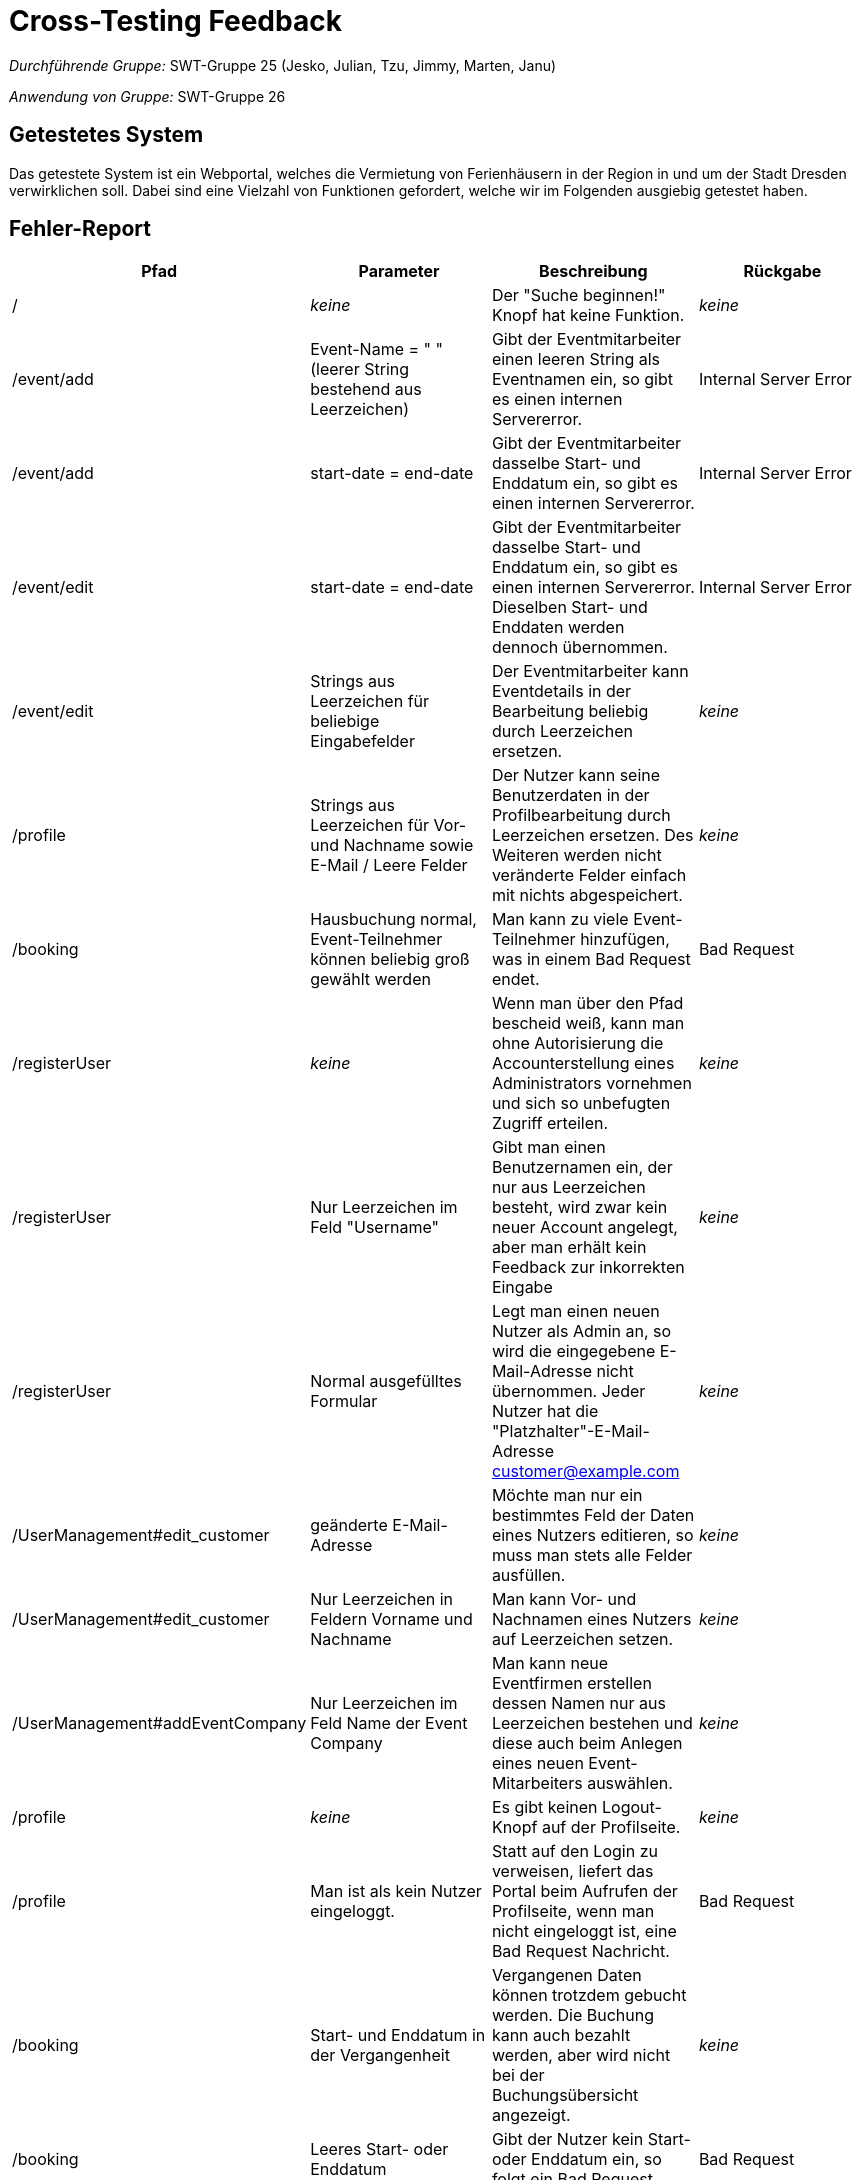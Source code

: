 = Cross-Testing Feedback

__Durchführende Gruppe:__ SWT-Gruppe 25 (Jesko, Julian, Tzu, Jimmy, Marten, Janu)

__Anwendung von Gruppe:__ SWT-Gruppe 26

== Getestetes System
Das getestete System ist ein Webportal, welches die Vermietung von Ferienhäusern in der Region in und um der Stadt Dresden verwirklichen soll. Dabei sind eine Vielzahl von Funktionen gefordert, welche wir im Folgenden ausgiebig getestet haben.

== Fehler-Report
// See http://asciidoctor.org/docs/user-manual/#tables
[options="header"]
|===
|Pfad |Parameter |Beschreibung |Rückgabe
| / | __keine__ | Der "Suche beginnen!" Knopf hat keine Funktion. | _keine_
| /event/add | Event-Name = " " (leerer String bestehend aus Leerzeichen) | Gibt der Eventmitarbeiter einen leeren String als Eventnamen ein, so gibt es einen internen Servererror. | Internal Server Error
| /event/add | start-date = end-date | Gibt der Eventmitarbeiter dasselbe Start- und Enddatum ein, so gibt es einen internen Servererror. | Internal Server Error
| /event/edit | start-date = end-date | Gibt der Eventmitarbeiter dasselbe Start- und Enddatum ein, so gibt es einen internen Servererror. Dieselben Start- und Enddaten werden dennoch übernommen. | Internal Server Error
| /event/edit | Strings aus Leerzeichen für beliebige Eingabefelder | Der Eventmitarbeiter kann Eventdetails in der Bearbeitung beliebig durch Leerzeichen ersetzen. | _keine_
| /profile | Strings aus Leerzeichen für Vor- und Nachname sowie E-Mail / Leere Felder | Der Nutzer kann seine Benutzerdaten in der Profilbearbeitung durch Leerzeichen ersetzen. Des Weiteren werden nicht veränderte Felder einfach mit nichts abgespeichert. | _keine_
| /booking | Hausbuchung normal, Event-Teilnehmer können beliebig groß gewählt werden | Man kann zu viele Event-Teilnehmer hinzufügen, was in einem Bad Request endet. | Bad Request
| /registerUser | __keine__ | Wenn man über den Pfad bescheid weiß, kann man ohne Autorisierung die Accounterstellung eines Administrators vornehmen und sich so unbefugten Zugriff erteilen. | __keine__
| /registerUser | Nur Leerzeichen im Feld "Username" | Gibt man einen Benutzernamen ein, der nur aus Leerzeichen besteht, wird zwar kein neuer Account angelegt, aber man erhält kein Feedback zur inkorrekten Eingabe | __keine__
| /registerUser | Normal ausgefülltes Formular | Legt man einen neuen Nutzer als Admin an, so wird die eingegebene E-Mail-Adresse nicht übernommen. Jeder Nutzer hat die "Platzhalter"-E-Mail-Adresse customer@example.com | __keine__
| /UserManagement#edit_customer | geänderte E-Mail-Adresse | Möchte man nur ein bestimmtes Feld der Daten eines Nutzers editieren, so muss man stets alle Felder ausfüllen. | __keine__
| /UserManagement#edit_customer | Nur Leerzeichen in Feldern Vorname und Nachname | Man kann Vor- und Nachnamen eines Nutzers auf Leerzeichen setzen. | __keine__
| /UserManagement#addEventCompany | Nur Leerzeichen im Feld Name der Event Company | Man kann neue Eventfirmen erstellen dessen Namen nur aus Leerzeichen bestehen und diese auch beim Anlegen eines neuen Event-Mitarbeiters auswählen. | __keine__
| /profile | __keine__ | Es gibt keinen Logout-Knopf auf der Profilseite. | __keine__
| /profile | Man ist als kein Nutzer eingeloggt. | Statt auf den Login zu verweisen, liefert das Portal beim Aufrufen der Profilseite, wenn man nicht eingeloggt ist, eine Bad Request Nachricht. | Bad Request
| /booking | Start- und Enddatum in der Vergangenheit | Vergangenen Daten können trotzdem gebucht werden. Die Buchung kann auch bezahlt werden, aber wird nicht bei der Buchungsübersicht angezeigt. | __keine__
| /booking | Leeres Start- oder Enddatum | Gibt der Nutzer kein Start- oder Enddatum ein, so folgt ein Bad Request. | Bad Request
| /bookings | Aktuelles Datum entspricht dem Startdatum einer Buchung | Last-Minute-Buchungen (von heute) werden bei der Buchungsübersicht nicht angezeigt. Man weiß nicht, ob es bereits gebucht ist. Trotzdem sind die gebuchten Daten nicht mehr buchbar außer das Anfangsdatum. | __keine__
| /house/{HAUS-ID} | __keine__ | Die Daten von den stornierten Buchungen werden nicht freigegeben sind somit nicht buchbar. | __keine __
| /booking/pay?bookingId={BOOKING_ID} | ungültige Kreditkarten-Daten | Bei der Bezahlen-Seite kann man mit Kreditkarten mit einem ungültigen Expiry-Date bezahlen, als auch mit sonstigen nicht gültigen Kreditkarten-Daten. | __keine__

|===

== Sonstiges
=== Optik der Anwendung
==== Was uns gefällt
* Die Plattform macht sich an vielen Stellen schöne Animationen zu Nutze.
* Die Verwendung von Modals an diversen Stellen ist sehr gut umgesetzt.
* Die Einbindung einer Datumsauswahl (Datepicker), die es zulässt, bestimmte Daten unauswählbar zu machen, ist sehr gut.
* Grundsätzlich ist die Plattform sehr übersichtlich gestaltet.

==== Verbesserungsvorschläge
* Der Hintergrund der Plattform ist zu präsent. An einigen Stellen hebt sich der Inhalt nicht vom Hintergrundbild ab und sind daher nur schwer erkennbar. Vor allem die Profilseite des Eventmitarbeiters zeichnet keinen Hintergrund hinter die Eventliste.
* Auf einigen Unterseiten wander das Hintergrundbild nicht mit, wenn man auf der Seite scrollt. Das Hintergrundbild sollte überall fixiert sein, bzw. auf jeder Unterseite konsistentes Verhalten aufweisen.
* Einige vertikale Abstände zwischen den Seitenelementen variieren zu stark.
* Die Detailseite zu einem Haus ist leider etwas mager.

=== Interaktion mit der Anwendung (Usability)

==== Was uns gefällt
* Es ist schön, dass die Auswahl des Einreisedatums und Abreisedatum überschaubar ist.
* Die Buchungsübersicht ist gut kategorisiert.

==== Verbesserungsvorschläge
* Es wäre schön Hinweise zu geben, dass Nutzer noch nicht eingeloggt ist.
* Für einsprachige Nutzer ist das Deutsch-Englisch schwer zu verstehen.
* Es wäre besser, wenn mehr Informationen bei dem Detail View sichtbar wären als Buchungsübersicht.
* Das Hinzubuchen eines Events ist ein wenig versteckt.

== Sonstige Verbesserungsvorschläge
* Die Nutzersuche in der Administration könnte eine tatsächliche Suche in der Nutzerdatenbank sein, statt einer Dokumentensuche auf der angezeigten Seite. Desweiteren lässt sich die Suche nicht mit Enter durchführen.
